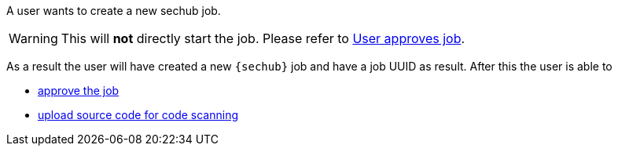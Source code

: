 // SPDX-License-Identifier: MIT
[[sechub-doclink-uc-user-creates-job]]
A user wants to create a new sechub job.

WARNING: This will *not* directly start the job. Please refer to <<sechub-doclink-uc-user-approves-job, User approves job>>.

As a result the user will have created a new `{sechub}` job and have a job UUID as result.
After this the user is able to

-  <<sechub-doclink-uc-user-approves-job, approve the job>>
-  <<sechub-doclink-uc-user-uploads-sourcecode-for-job, upload source code for code scanning>>

